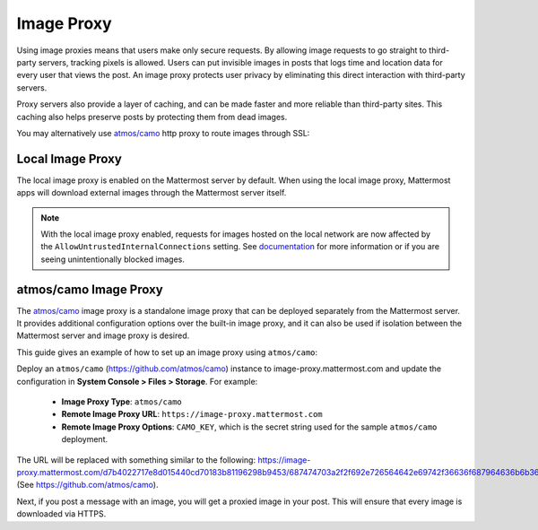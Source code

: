 .. _image-proxy:

Image Proxy
================================

Using image proxies means that users make only secure requests. By allowing image requests to go straight to third-party
servers, tracking pixels is allowed. Users can put invisible images in posts that logs time and location data
for every user that views the post. An image proxy protects user privacy by eliminating this direct interaction with 
third-party servers.

Proxy servers also provide a layer of caching, and can be made faster and more reliable than third-party sites. This caching 
also helps preserve posts by protecting them from dead images.

You may alternatively use `atmos/camo <https://github.com/atmos/camo>`_ http proxy to route images through SSL:

Local Image Proxy
~~~~~~~~~~~~~~~~~~~~~~~~~~~~~~~~~~~

The local image proxy is enabled on the Mattermost server by default. When using the local image proxy, Mattermost apps will download external images through the Mattermost server itself.

.. note:: With the local image proxy enabled, requests for images hosted on the local network are now affected by the ``AllowUntrustedInternalConnections`` setting. See `documentation <config-settings.html#allow-untrusted-internal-connections-to>`__ for more information or if you are seeing unintentionally blocked images.

.. _atmos-camo:

atmos/camo Image Proxy
~~~~~~~~~~~~~~~~~~~~~~~~~~~~~~~~~~~

The `atmos/camo <https://github.com/atmos/camo>`_ image proxy is a standalone image proxy that can be deployed separately from the Mattermost server. It provides additional configuration options over the built-in image proxy, and it can also be used if isolation between the Mattermost server and image proxy is desired.

This guide gives an example of how to set up an image proxy using ``atmos/camo``:

Deploy an ``atmos/camo`` (https://github.com/atmos/camo) instance to image-proxy.mattermost.com and update the 
configuration in **System Console > Files > Storage**. For example:
 - **Image Proxy Type**: ``atmos/camo``
 - **Remote Image Proxy URL**: ``https://image-proxy.mattermost.com``
 - **Remote Image Proxy Options**: ``CAMO_KEY``, which is the secret string used for the sample ``atmos/camo`` deployment.

.. image:: ../images/image-proxy.png

The URL will be replaced with something similar to the following: https://image-proxy.mattermost.com/d7b4022717e8d015440cd70183b81196298b9453/687474703a2f2f692e726564642e69742f36636f687964636b6b363530312e6a7067 (See `https://github.com/atmos/camo <https://github.com/atmos/camo>`__).
  
Next, if you post a message with an image, you will get a proxied image in your post. This will ensure that every image
is downloaded via HTTPS.
